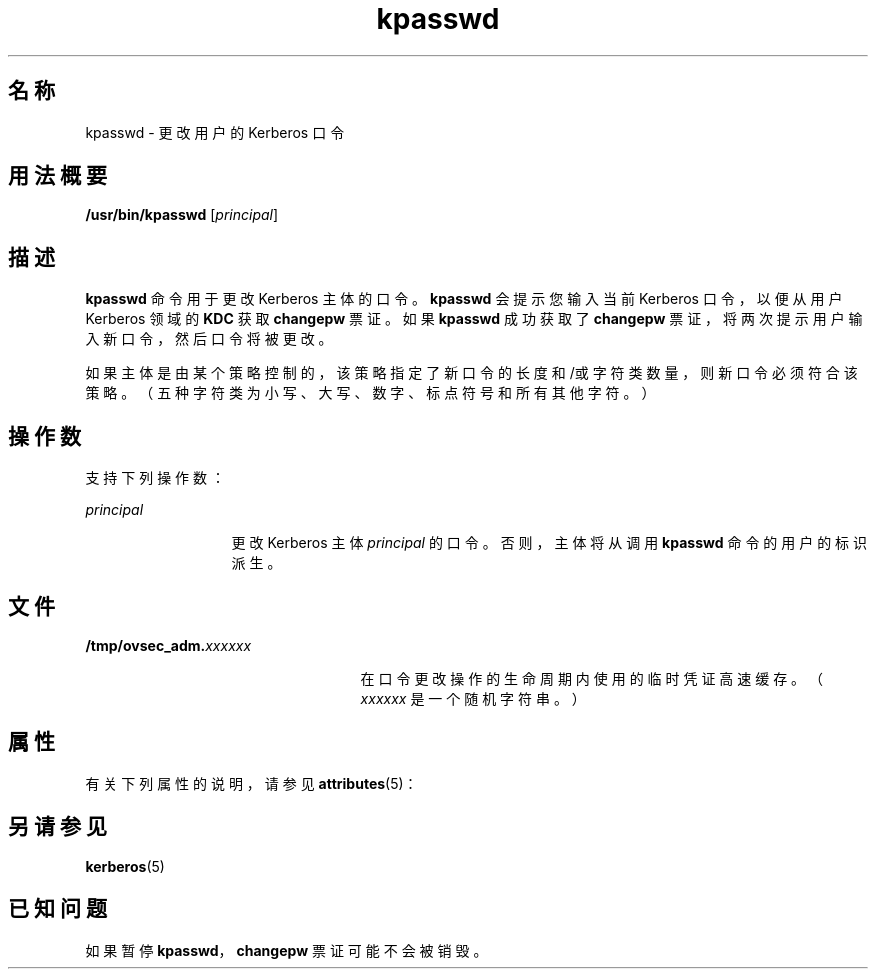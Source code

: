 '\" te
.\" Copyright 1987, 1989 by the Student Information Processing Board of the Massachusetts Institute of Technology.For copying and distribution information, please see the file kerberosv5/mit-sipb-copyright.h.
.\" Portions Copyright (c) 2004, Sun Microsystems, Inc. All Rights Reserved
.TH kpasswd 1 "2001 年 7 月 30 日" "SunOS 5.11" "用户命令"
.SH 名称
kpasswd \- 更改用户的 Kerberos 口令
.SH 用法概要
.LP
.nf
\fB/usr/bin/kpasswd\fR [\fIprincipal\fR]
.fi

.SH 描述
.sp
.LP
\fBkpasswd\fR 命令用于更改 Kerberos 主体的口令。\fBkpasswd\fR 会提示您输入当前 Kerberos 口令，以便从用户 Kerberos 领域的 \fBKDC\fR 获取 \fBchangepw\fR 票证。如果 \fBkpasswd\fR 成功获取了 \fBchangepw\fR 票证，将两次提示用户输入新口令，然后口令将被更改。
.sp
.LP
如果主体是由某个策略控制的，该策略指定了新口令的长度和/或字符类数量，则新口令必须符合该策略。（五种字符类为小写、大写、数字、标点符号和所有其他字符。）
.SH 操作数
.sp
.LP
支持下列操作数：
.sp
.ne 2
.mk
.na
\fB\fIprincipal\fR\fR
.ad
.RS 13n
.rt  
更改 Kerberos 主体 \fIprincipal\fR 的口令。否则，主体将从调用 \fBkpasswd\fR 命令的用户的标识派生。
.RE

.SH 文件
.sp
.ne 2
.mk
.na
\fB\fB/tmp/ovsec_adm.\fIxxxxxx\fR\fR\fR
.ad
.RS 25n
.rt  
在口令更改操作的生命周期内使用的临时凭证高速缓存。（\fIxxxxxx\fR 是一个随机字符串。）
.RE

.SH 属性
.sp
.LP
有关下列属性的说明，请参见 \fBattributes\fR(5)：
.sp

.sp
.TS
tab() box;
cw(2.75i) |cw(2.75i) 
lw(2.75i) |lw(2.75i) 
.
属性类型属性值
_
可用性service/security/kerberos-5
_
CSIEnabled（已启用）
.TE

.SH 另请参见
.sp
.LP
\fBkerberos\fR(5) 
.SH 已知问题
.sp
.LP
如果暂停 \fBkpasswd\fR，\fBchangepw\fR 票证可能不会被销毁。
